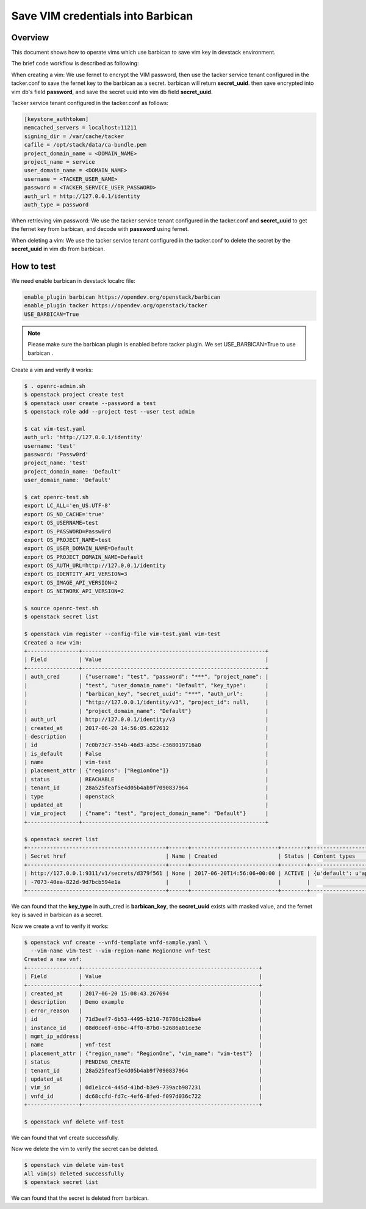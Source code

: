 Save VIM credentials into Barbican
==================================

Overview
--------

This document shows how to operate vims which use barbican to save
vim key in devstack environment.

The brief code workflow is described as following:

When creating a vim:
We use fernet to encrypt the VIM password, then use the tacker service tenant
configured in the tacker.conf to save the fernet key to the barbican as
a secret. barbican will return **secret_uuid**.
then save encrypted into vim db's field **password**, and save the secret uuid
into vim db field **secret_uuid**.

Tacker service tenant configured in the tacker.conf as follows:

.. code-block:: ini

    [keystone_authtoken]
    memcached_servers = localhost:11211
    signing_dir = /var/cache/tacker
    cafile = /opt/stack/data/ca-bundle.pem
    project_domain_name = <DOMAIN_NAME>
    project_name = service
    user_domain_name = <DOMAIN_NAME>
    username = <TACKER_USER_NAME>
    password = <TACKER_SERVICE_USER_PASSWORD>
    auth_url = http://127.0.0.1/identity
    auth_type = password

When retrieving vim password:
We use the tacker service tenant configured in the tacker.conf and
**secret_uuid** to get the fernet key from barbican, and decode
with **password** using fernet.

When deleting a vim:
We use the tacker service tenant configured in the tacker.conf to delete
the secret by the **secret_uuid** in vim db from barbican.


How to test
-----------

We need enable barbican in devstack localrc file:

.. code-block:: bash

    enable_plugin barbican https://opendev.org/openstack/barbican
    enable_plugin tacker https://opendev.org/openstack/tacker
    USE_BARBICAN=True

.. note::

    Please make sure the barbican plugin is enabled before tacker plugin.
    We set USE_BARBICAN=True to use barbican .

Create a vim and verify it works:

.. code-block:: bash

   $ . openrc-admin.sh
   $ openstack project create test
   $ openstack user create --password a test
   $ openstack role add --project test --user test admin

   $ cat vim-test.yaml
   auth_url: 'http://127.0.0.1/identity'
   username: 'test'
   password: 'Passw0rd'
   project_name: 'test'
   project_domain_name: 'Default'
   user_domain_name: 'Default'

   $ cat openrc-test.sh
   export LC_ALL='en_US.UTF-8'
   export OS_NO_CACHE='true'
   export OS_USERNAME=test
   export OS_PASSWORD=Passw0rd
   export OS_PROJECT_NAME=test
   export OS_USER_DOMAIN_NAME=Default
   export OS_PROJECT_DOMAIN_NAME=Default
   export OS_AUTH_URL=http://127.0.0.1/identity
   export OS_IDENTITY_API_VERSION=3
   export OS_IMAGE_API_VERSION=2
   export OS_NETWORK_API_VERSION=2

   $ source openrc-test.sh
   $ openstack secret list

   $ openstack vim register --config-file vim-test.yaml vim-test
   Created a new vim:
   +----------------+---------------------------------------------------------+
   | Field          | Value                                                   |
   +----------------+---------------------------------------------------------+
   | auth_cred      | {"username": "test", "password": "***", "project_name": |
   |                | "test", "user_domain_name": "Default", "key_type":      |
   |                | "barbican_key", "secret_uuid": "***", "auth_url":       |
   |                | "http://127.0.0.1/identity/v3", "project_id": null,     |
   |                | "project_domain_name": "Default"}                       |
   | auth_url       | http://127.0.0.1/identity/v3                            |
   | created_at     | 2017-06-20 14:56:05.622612                              |
   | description    |                                                         |
   | id             | 7c0b73c7-554b-46d3-a35c-c368019716a0                    |
   | is_default     | False                                                   |
   | name           | vim-test                                                |
   | placement_attr | {"regions": ["RegionOne"]}                              |
   | status         | REACHABLE                                               |
   | tenant_id      | 28a525feaf5e4d05b4ab9f7090837964                        |
   | type           | openstack                                               |
   | updated_at     |                                                         |
   | vim_project    | {"name": "test", "project_domain_name": "Default"}      |
   +----------------+---------------------------------------------------------+

   $ openstack secret list
   +-------------------------------------------+------+---------------------------+--------+-------------------------------------------+-----------+------------+-------------+------+------------+
   | Secret href                               | Name | Created                   | Status | Content types                             | Algorithm | Bit length | Secret type | Mode | Expiration |
   +-------------------------------------------+------+---------------------------+--------+-------------------------------------------+-----------+------------+-------------+------+------------+
   | http://127.0.0.1:9311/v1/secrets/d379f561 | None | 2017-06-20T14:56:06+00:00 | ACTIVE | {u'default': u'application/octet-stream'} | None      | None       | opaque      | None | None       |
   | -7073-40ea-822d-9d7bcb594e1a              |      |                           |        |                                           |           |            |             |      |            |
   +-------------------------------------------+------+---------------------------+--------+-------------------------------------------+-----------+------------+-------------+------+------------+

We can found that the **key_type** in auth_cred is **barbican_key**,
the **secret_uuid** exists with masked value, and the fernet key is
saved in barbican as a secret.

Now we create a vnf to verify it works:

.. code-block:: bash

   $ openstack vnf create --vnfd-template vnfd-sample.yaml \
     --vim-name vim-test --vim-region-name RegionOne vnf-test
   Created a new vnf:
   +----------------+-------------------------------------------------------+
   | Field          | Value                                                 |
   +----------------+-------------------------------------------------------+
   | created_at     | 2017-06-20 15:08:43.267694                            |
   | description    | Demo example                                          |
   | error_reason   |                                                       |
   | id             | 71d3eef7-6b53-4495-b210-78786cb28ba4                  |
   | instance_id    | 08d0ce6f-69bc-4ff0-87b0-52686a01ce3e                  |
   | mgmt_ip_address|                                                       |
   | name           | vnf-test                                              |
   | placement_attr | {"region_name": "RegionOne", "vim_name": "vim-test"}  |
   | status         | PENDING_CREATE                                        |
   | tenant_id      | 28a525feaf5e4d05b4ab9f7090837964                      |
   | updated_at     |                                                       |
   | vim_id         | 0d1e1cc4-445d-41bd-b3e9-739acb987231                  |
   | vnfd_id        | dc68ccfd-fd7c-4ef6-8fed-f097d036c722                  |
   +----------------+-------------------------------------------------------+

   $ openstack vnf delete vnf-test

We can found that vnf create successfully.

Now we delete the vim to verify the secret can be deleted.

.. code-block:: bash

   $ openstack vim delete vim-test
   All vim(s) deleted successfully
   $ openstack secret list

We can found that the secret is deleted from barbican.
